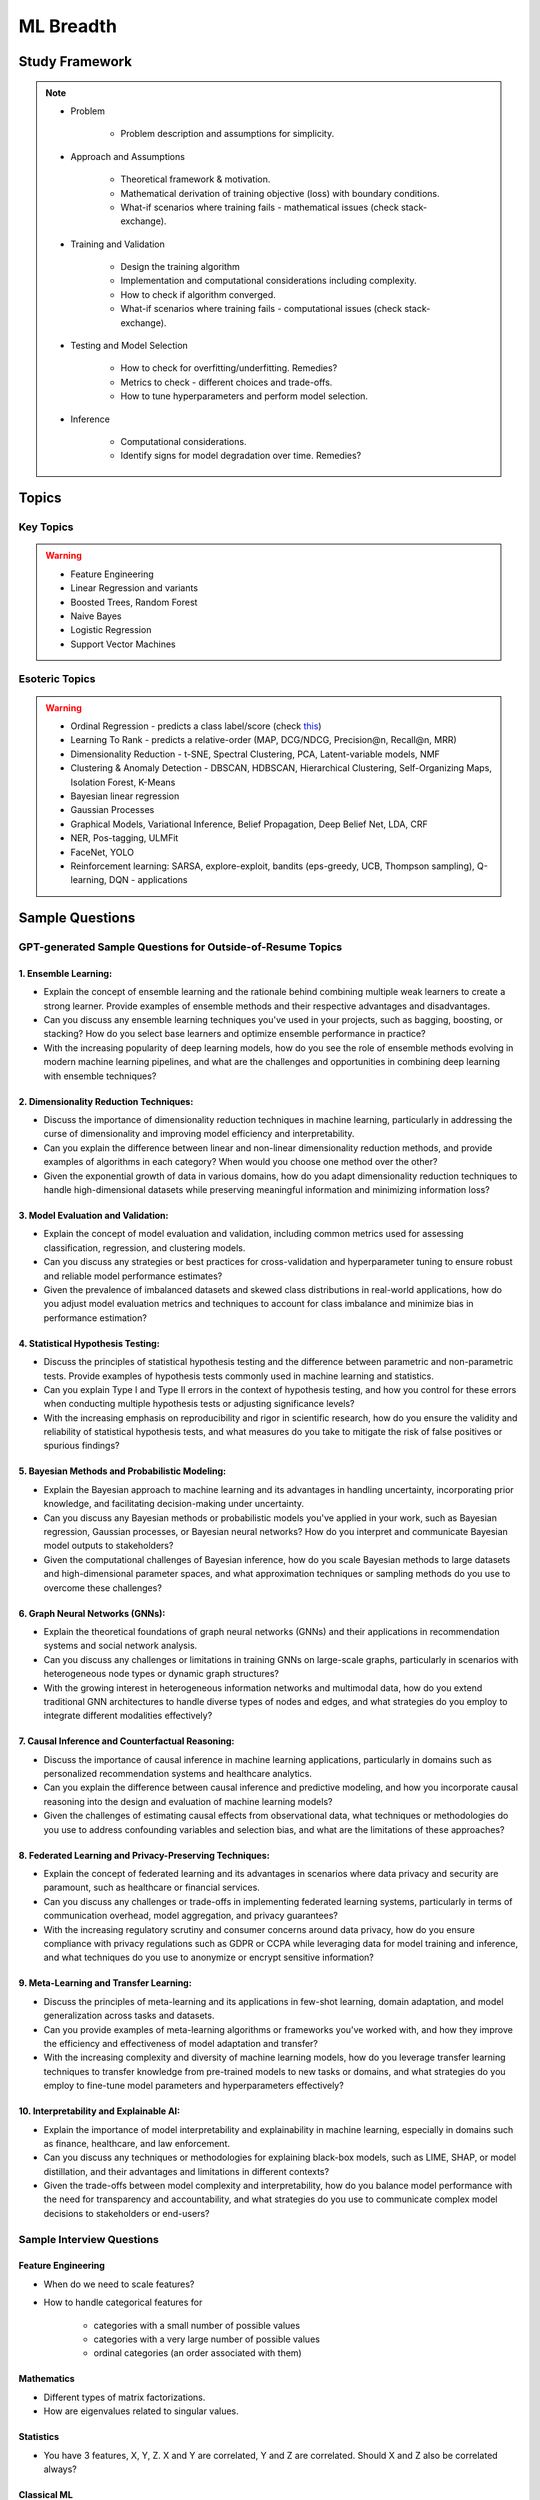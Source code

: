 
################################################################################
ML Breadth
################################################################################
Study Framework
********************************************************************************
.. note::
	* Problem

		* Problem description and assumptions for simplicity.
	* Approach and Assumptions

		* Theoretical framework & motivation.
		* Mathematical derivation of training objective (loss) with boundary conditions.
		* What-if scenarios where training fails - mathematical issues (check stack-exchange).
	* Training and Validation

		* Design the training algorithm
		* Implementation and computational considerations including complexity.
		* How to check if algorithm converged.
		* What-if scenarios where training fails - computational issues (check stack-exchange).		
	* Testing and Model Selection

		* How to check for overfitting/underfitting. Remedies?
		* Metrics to check - different choices and trade-offs.
		* How to tune hyperparameters and perform model selection.
	* Inference

		* Computational considerations.
		* Identify signs for model degradation over time. Remedies?

Topics
********************************************************************************
Key Topics
================================================================================
.. warning::
	* Feature Engineering
	* Linear Regression and variants
	* Boosted Trees, Random Forest
	* Naive Bayes
	* Logistic Regression	
	* Support Vector Machines

Esoteric Topics
================================================================================
.. warning::
	* Ordinal Regression - predicts a class label/score (check `this <https://home.ttic.edu/~nati/Publications/RennieSrebroIJCAI05.pdf>`_)
	* Learning To Rank - predicts a relative-order (MAP, DCG/NDCG, Precision@n, Recall@n, MRR)
	* Dimensionality Reduction - t-SNE, Spectral Clustering, PCA, Latent-variable models, NMF
	* Clustering & Anomaly Detection - DBSCAN, HDBSCAN, Hierarchical Clustering, Self-Organizing Maps, Isolation Forest, K-Means
	* Bayesian linear regression
	* Gaussian Processes
	* Graphical Models, Variational Inference, Belief Propagation, Deep Belief Net, LDA, CRF
	* NER, Pos-tagging, ULMFit
	* FaceNet, YOLO
	* Reinforcement learning: SARSA, explore-exploit,  bandits (eps-greedy, UCB, Thompson sampling), Q-learning, DQN - applications

Sample Questions
********************************************************************************
GPT-generated Sample Questions for Outside-of-Resume Topics
================================================================================
1. Ensemble Learning:
--------------------------------------------------------------------------------
- Explain the concept of ensemble learning and the rationale behind combining multiple weak learners to create a strong learner. Provide examples of ensemble methods and their respective advantages and disadvantages.
- Can you discuss any ensemble learning techniques you've used in your projects, such as bagging, boosting, or stacking? How do you select base learners and optimize ensemble performance in practice?
- With the increasing popularity of deep learning models, how do you see the role of ensemble methods evolving in modern machine learning pipelines, and what are the challenges and opportunities in combining deep learning with ensemble techniques?

2. Dimensionality Reduction Techniques:
--------------------------------------------------------------------------------
- Discuss the importance of dimensionality reduction techniques in machine learning, particularly in addressing the curse of dimensionality and improving model efficiency and interpretability.
- Can you explain the difference between linear and non-linear dimensionality reduction methods, and provide examples of algorithms in each category? When would you choose one method over the other?
- Given the exponential growth of data in various domains, how do you adapt dimensionality reduction techniques to handle high-dimensional datasets while preserving meaningful information and minimizing information loss?

3. Model Evaluation and Validation:
--------------------------------------------------------------------------------
- Explain the concept of model evaluation and validation, including common metrics used for assessing classification, regression, and clustering models.
- Can you discuss any strategies or best practices for cross-validation and hyperparameter tuning to ensure robust and reliable model performance estimates?
- Given the prevalence of imbalanced datasets and skewed class distributions in real-world applications, how do you adjust model evaluation metrics and techniques to account for class imbalance and minimize bias in performance estimation?

4. Statistical Hypothesis Testing:
--------------------------------------------------------------------------------
- Discuss the principles of statistical hypothesis testing and the difference between parametric and non-parametric tests. Provide examples of hypothesis tests commonly used in machine learning and statistics.
- Can you explain Type I and Type II errors in the context of hypothesis testing, and how you control for these errors when conducting multiple hypothesis tests or adjusting significance levels?
- With the increasing emphasis on reproducibility and rigor in scientific research, how do you ensure the validity and reliability of statistical hypothesis tests, and what measures do you take to mitigate the risk of false positives or spurious findings?

5. Bayesian Methods and Probabilistic Modeling:
--------------------------------------------------------------------------------
- Explain the Bayesian approach to machine learning and its advantages in handling uncertainty, incorporating prior knowledge, and facilitating decision-making under uncertainty.
- Can you discuss any Bayesian methods or probabilistic models you've applied in your work, such as Bayesian regression, Gaussian processes, or Bayesian neural networks? How do you interpret and communicate Bayesian model outputs to stakeholders?
- Given the computational challenges of Bayesian inference, how do you scale Bayesian methods to large datasets and high-dimensional parameter spaces, and what approximation techniques or sampling methods do you use to overcome these challenges?
   
6. Graph Neural Networks (GNNs):
--------------------------------------------------------------------------------
- Explain the theoretical foundations of graph neural networks (GNNs) and their applications in recommendation systems and social network analysis.
- Can you discuss any challenges or limitations in training GNNs on large-scale graphs, particularly in scenarios with heterogeneous node types or dynamic graph structures?
- With the growing interest in heterogeneous information networks and multimodal data, how do you extend traditional GNN architectures to handle diverse types of nodes and edges, and what strategies do you employ to integrate different modalities effectively?

7. Causal Inference and Counterfactual Reasoning:
--------------------------------------------------------------------------------
- Discuss the importance of causal inference in machine learning applications, particularly in domains such as personalized recommendation systems and healthcare analytics.
- Can you explain the difference between causal inference and predictive modeling, and how you incorporate causal reasoning into the design and evaluation of machine learning models?
- Given the challenges of estimating causal effects from observational data, what techniques or methodologies do you use to address confounding variables and selection bias, and what are the limitations of these approaches?

8. Federated Learning and Privacy-Preserving Techniques:
--------------------------------------------------------------------------------
- Explain the concept of federated learning and its advantages in scenarios where data privacy and security are paramount, such as healthcare or financial services.
- Can you discuss any challenges or trade-offs in implementing federated learning systems, particularly in terms of communication overhead, model aggregation, and privacy guarantees?
- With the increasing regulatory scrutiny and consumer concerns around data privacy, how do you ensure compliance with privacy regulations such as GDPR or CCPA while leveraging data for model training and inference, and what techniques do you use to anonymize or encrypt sensitive information?

9. Meta-Learning and Transfer Learning:
--------------------------------------------------------------------------------
- Discuss the principles of meta-learning and its applications in few-shot learning, domain adaptation, and model generalization across tasks and datasets.
- Can you provide examples of meta-learning algorithms or frameworks you've worked with, and how they improve the efficiency and effectiveness of model adaptation and transfer?
- With the increasing complexity and diversity of machine learning models, how do you leverage transfer learning techniques to transfer knowledge from pre-trained models to new tasks or domains, and what strategies do you employ to fine-tune model parameters and hyperparameters effectively?

10. Interpretability and Explainable AI:
--------------------------------------------------------------------------------
- Explain the importance of model interpretability and explainability in machine learning, especially in domains such as finance, healthcare, and law enforcement.
- Can you discuss any techniques or methodologies for explaining black-box models, such as LIME, SHAP, or model distillation, and their advantages and limitations in different contexts?
- Given the trade-offs between model complexity and interpretability, how do you balance model performance with the need for transparency and accountability, and what strategies do you use to communicate complex model decisions to stakeholders or end-users?

Sample Interview Questions
================================================================================
Feature Engineering
--------------------------------------------------------------------------------
* When do we need to scale features?
* How to handle categorical features for

	* categories with a small number of possible values
	* categories with a very large number of possible values
	* ordinal categories (an order associated with them)

Mathematics
--------------------------------------------------------------------------------
* Different types of matrix factorizations. 
* How are eigenvalues related to singular values.

Statistics
--------------------------------------------------------------------------------
* You have 3 features, X, Y, Z. X and Y are correlated, Y and Z are correlated. Should X and Z also be correlated always?

Classical ML
--------------------------------------------------------------------------------
* Regression

	* What are the different ways to measure performance of a linear regression model.
* Naive Bayes

	* Some zero problem on Naive Bayes
* Trees

	* Difference between gradient boosting and XGBoost.

Applied ML
--------------------------------------------------------------------------------
* What metrics are used for a heavily imbalanced dataset?

Related StackExchanges
================================================================================
.. note::
	* `stats.stackexchange <https://stats.stackexchange.com/>`_
	* `datascience.stackexchange <https://datascience.stackexchange.com/>`_
	* `ai.stackexchange <https://ai.stackexchange.com/>`_
